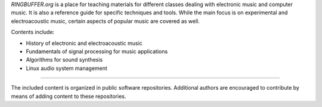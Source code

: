 .. title: RINGBUFFER
.. slug: index
.. date: 2022-04-11 12:00:00 UTC+02:00
.. tags:
.. category:
.. description:
.. type: text
.. hidetitle: True
.. has_math: True


*RINGBUFFER.org* is a place for teaching materials for different classes dealing with electronic music and computer music.
It is also a reference guide for specific techniques and tools. While the main focus is on experimental and electroacoustic music,
certain aspects of popular music are covered as well.

Contents include:

- History of electronic and electroacoustic music
- Fundamentals of signal processing for music applications
- Algorithms for sound synthesis
- Linux audio system management

-----

The included content is organized in public software repositories.
Additional authors are encouraged to contribute by means of adding content to these repositories.
